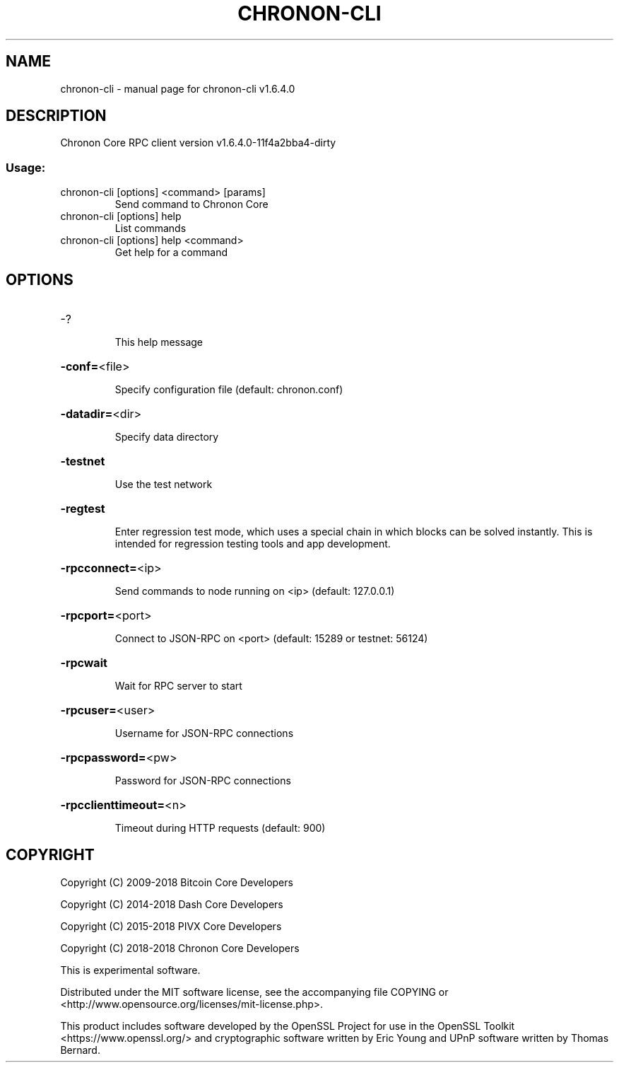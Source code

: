 .\" DO NOT MODIFY THIS FILE!  It was generated by help2man 1.47.4.
.TH CHRONON-CLI "1" "Sep 2019" "chronon-cli v1.6.4.0" "User Commands"
.SH NAME
chronon-cli \- manual page for chronon-cli v1.6.4.0
.SH DESCRIPTION
Chronon Core RPC client version v1.6.4.0\-11f4a2bba4\-dirty
.SS "Usage:"
.TP
chronon\-cli [options] <command> [params]
Send command to Chronon Core
.TP
chronon\-cli [options] help
List commands
.TP
chronon\-cli [options] help <command>
Get help for a command
.SH OPTIONS
.HP
\-?
.IP
This help message
.HP
\fB\-conf=\fR<file>
.IP
Specify configuration file (default: chronon.conf)
.HP
\fB\-datadir=\fR<dir>
.IP
Specify data directory
.HP
\fB\-testnet\fR
.IP
Use the test network
.HP
\fB\-regtest\fR
.IP
Enter regression test mode, which uses a special chain in which blocks
can be solved instantly. This is intended for regression testing tools
and app development.
.HP
\fB\-rpcconnect=\fR<ip>
.IP
Send commands to node running on <ip> (default: 127.0.0.1)
.HP
\fB\-rpcport=\fR<port>
.IP
Connect to JSON\-RPC on <port> (default: 15289 or testnet: 56124)
.HP
\fB\-rpcwait\fR
.IP
Wait for RPC server to start
.HP
\fB\-rpcuser=\fR<user>
.IP
Username for JSON\-RPC connections
.HP
\fB\-rpcpassword=\fR<pw>
.IP
Password for JSON\-RPC connections
.HP
\fB\-rpcclienttimeout=\fR<n>
.IP
Timeout during HTTP requests (default: 900)
.SH COPYRIGHT
Copyright (C) 2009-2018 Bitcoin Core Developers

Copyright (C) 2014-2018 Dash Core Developers

Copyright (C) 2015-2018 PIVX Core Developers

Copyright (C) 2018-2018 Chronon Core Developers

This is experimental software.

Distributed under the MIT software license, see the accompanying file COPYING
or <http://www.opensource.org/licenses/mit-license.php>.

This product includes software developed by the OpenSSL Project for use in the
OpenSSL Toolkit <https://www.openssl.org/> and cryptographic software written
by Eric Young and UPnP software written by Thomas Bernard.
